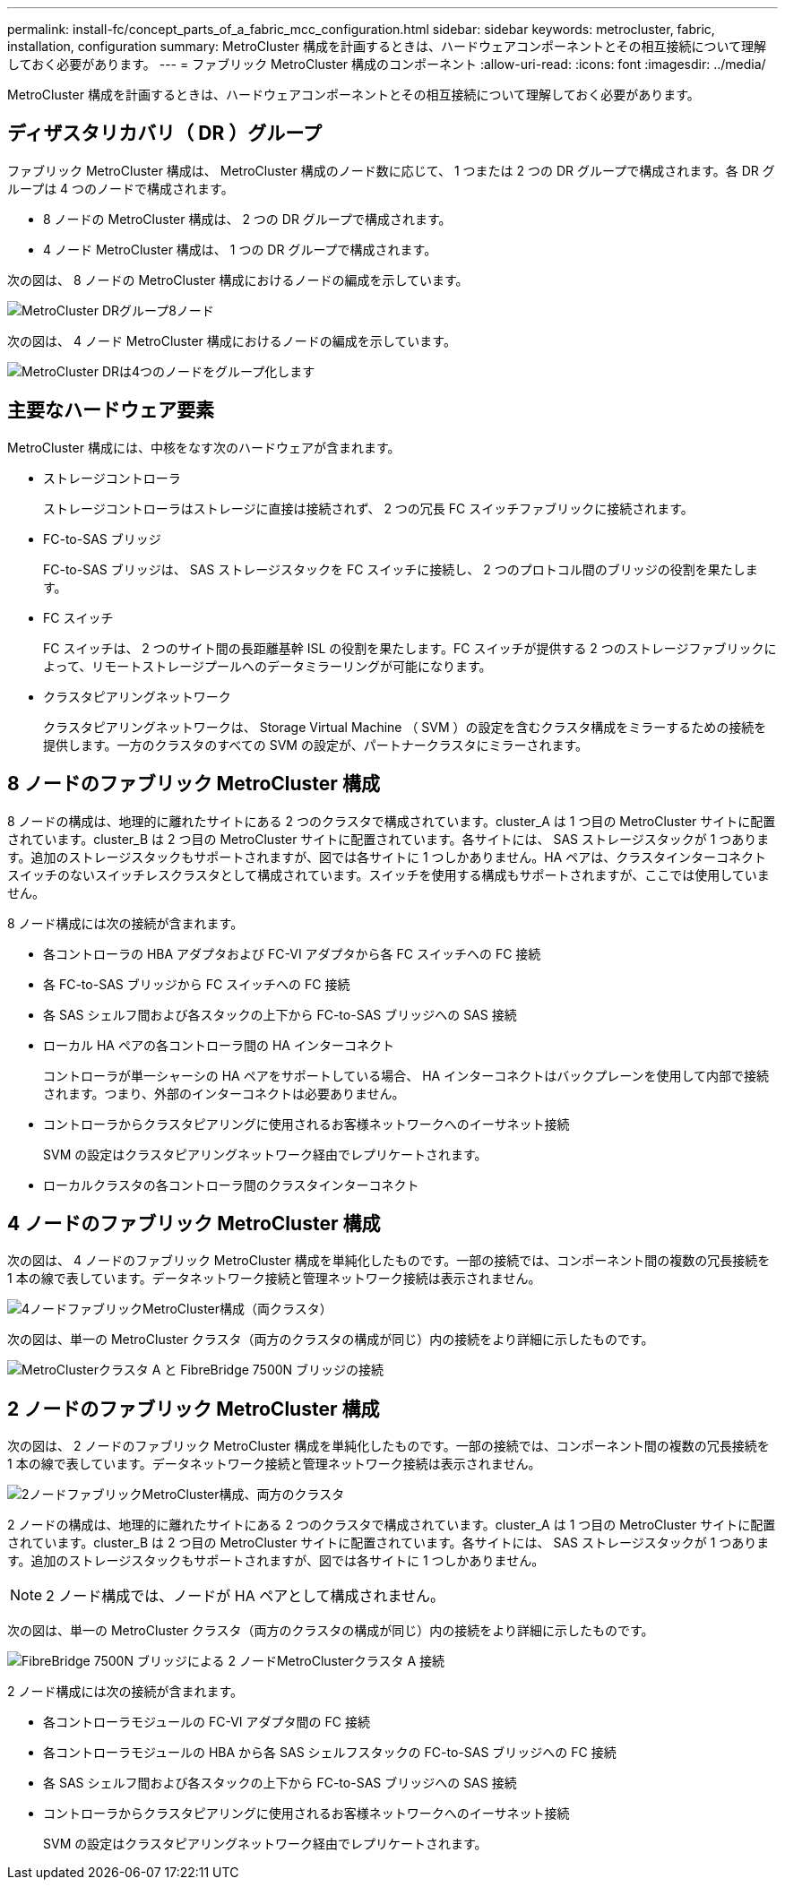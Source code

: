 ---
permalink: install-fc/concept_parts_of_a_fabric_mcc_configuration.html 
sidebar: sidebar 
keywords: metrocluster, fabric, installation, configuration 
summary: MetroCluster 構成を計画するときは、ハードウェアコンポーネントとその相互接続について理解しておく必要があります。 
---
= ファブリック MetroCluster 構成のコンポーネント
:allow-uri-read: 
:icons: font
:imagesdir: ../media/


[role="lead"]
MetroCluster 構成を計画するときは、ハードウェアコンポーネントとその相互接続について理解しておく必要があります。



== ディザスタリカバリ（ DR ）グループ

ファブリック MetroCluster 構成は、 MetroCluster 構成のノード数に応じて、 1 つまたは 2 つの DR グループで構成されます。各 DR グループは 4 つのノードで構成されます。

* 8 ノードの MetroCluster 構成は、 2 つの DR グループで構成されます。
* 4 ノード MetroCluster 構成は、 1 つの DR グループで構成されます。


次の図は、 8 ノードの MetroCluster 構成におけるノードの編成を示しています。

image::../media/mcc_dr_groups_8_node.gif[MetroCluster DRグループ8ノード]

次の図は、 4 ノード MetroCluster 構成におけるノードの編成を示しています。

image::../media/mcc_dr_groups_4_node.gif[MetroCluster DRは4つのノードをグループ化します]



== 主要なハードウェア要素

MetroCluster 構成には、中核をなす次のハードウェアが含まれます。

* ストレージコントローラ
+
ストレージコントローラはストレージに直接は接続されず、 2 つの冗長 FC スイッチファブリックに接続されます。

* FC-to-SAS ブリッジ
+
FC-to-SAS ブリッジは、 SAS ストレージスタックを FC スイッチに接続し、 2 つのプロトコル間のブリッジの役割を果たします。

* FC スイッチ
+
FC スイッチは、 2 つのサイト間の長距離基幹 ISL の役割を果たします。FC スイッチが提供する 2 つのストレージファブリックによって、リモートストレージプールへのデータミラーリングが可能になります。

* クラスタピアリングネットワーク
+
クラスタピアリングネットワークは、 Storage Virtual Machine （ SVM ）の設定を含むクラスタ構成をミラーするための接続を提供します。一方のクラスタのすべての SVM の設定が、パートナークラスタにミラーされます。





== 8 ノードのファブリック MetroCluster 構成

8 ノードの構成は、地理的に離れたサイトにある 2 つのクラスタで構成されています。cluster_A は 1 つ目の MetroCluster サイトに配置されています。cluster_B は 2 つ目の MetroCluster サイトに配置されています。各サイトには、 SAS ストレージスタックが 1 つあります。追加のストレージスタックもサポートされますが、図では各サイトに 1 つしかありません。HA ペアは、クラスタインターコネクトスイッチのないスイッチレスクラスタとして構成されています。スイッチを使用する構成もサポートされますが、ここでは使用していません。

8 ノード構成には次の接続が含まれます。

* 各コントローラの HBA アダプタおよび FC-VI アダプタから各 FC スイッチへの FC 接続
* 各 FC-to-SAS ブリッジから FC スイッチへの FC 接続
* 各 SAS シェルフ間および各スタックの上下から FC-to-SAS ブリッジへの SAS 接続
* ローカル HA ペアの各コントローラ間の HA インターコネクト
+
コントローラが単一シャーシの HA ペアをサポートしている場合、 HA インターコネクトはバックプレーンを使用して内部で接続されます。つまり、外部のインターコネクトは必要ありません。

* コントローラからクラスタピアリングに使用されるお客様ネットワークへのイーサネット接続
+
SVM の設定はクラスタピアリングネットワーク経由でレプリケートされます。

* ローカルクラスタの各コントローラ間のクラスタインターコネクト




== 4 ノードのファブリック MetroCluster 構成

次の図は、 4 ノードのファブリック MetroCluster 構成を単純化したものです。一部の接続では、コンポーネント間の複数の冗長接続を 1 本の線で表しています。データネットワーク接続と管理ネットワーク接続は表示されません。

image::../media/mcc_hardware_architecture_both_clusters.gif[4ノードファブリックMetroCluster構成（両クラスタ）]

次の図は、単一の MetroCluster クラスタ（両方のクラスタの構成が同じ）内の接続をより詳細に示したものです。

image::../media/mcc_hardware_architecture_cluster_a_with_7500n.gif[MetroClusterクラスタ A と FibreBridge 7500N ブリッジの接続]



== 2 ノードのファブリック MetroCluster 構成

次の図は、 2 ノードのファブリック MetroCluster 構成を単純化したものです。一部の接続では、コンポーネント間の複数の冗長接続を 1 本の線で表しています。データネットワーク接続と管理ネットワーク接続は表示されません。

image::../media/mcc_hardware_architecture_both_clusters_2_node_fabric.gif[2ノードファブリックMetroCluster構成、両方のクラスタ]

2 ノードの構成は、地理的に離れたサイトにある 2 つのクラスタで構成されています。cluster_A は 1 つ目の MetroCluster サイトに配置されています。cluster_B は 2 つ目の MetroCluster サイトに配置されています。各サイトには、 SAS ストレージスタックが 1 つあります。追加のストレージスタックもサポートされますが、図では各サイトに 1 つしかありません。


NOTE: 2 ノード構成では、ノードが HA ペアとして構成されません。

次の図は、単一の MetroCluster クラスタ（両方のクラスタの構成が同じ）内の接続をより詳細に示したものです。

image::../media/mcc_hardware_architecture_cluster_a_2_node_with_7500n.gif[FibreBridge 7500N ブリッジによる 2 ノードMetroClusterクラスタ A 接続]

2 ノード構成には次の接続が含まれます。

* 各コントローラモジュールの FC-VI アダプタ間の FC 接続
* 各コントローラモジュールの HBA から各 SAS シェルフスタックの FC-to-SAS ブリッジへの FC 接続
* 各 SAS シェルフ間および各スタックの上下から FC-to-SAS ブリッジへの SAS 接続
* コントローラからクラスタピアリングに使用されるお客様ネットワークへのイーサネット接続
+
SVM の設定はクラスタピアリングネットワーク経由でレプリケートされます。


